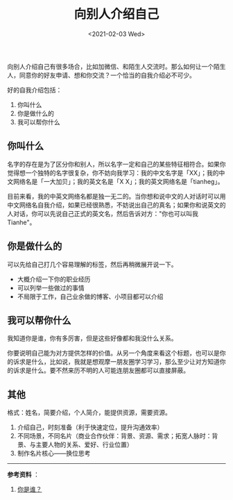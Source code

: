 #+TITLE: 向别人介绍自己
#+DATE: <2021-02-03 Wed>
#+TAGS[]: 备忘

向别人介绍自己有很多场合，比如加微信、和陌生人交流时。那么如何让一个陌生人，同意你的好友申请、想和你交流？一个恰当的自我介绍必不可少。

好的自我介绍包括：

1. 你叫什么
2. 你是做什么的
3. 我可以帮你什么

** 你叫什么
   :PROPERTIES:
   :CUSTOM_ID: 你叫什么
   :END:

名字的存在是为了区分你和别人，所以名字一定和自己的某些特征相符合。如果你觉得想一个独特的名字很复杂，你不妨向我学习：我的中文名字是「XX」；我的中文网络名是「一大加贝」；我的英文名是「X
X」；我的英文网络名是「tianheg」。

目前来看，我的中英文网络名都是独一无二的。当你想和说中文的人对话时可以用中文网络名自我介绍，如果已经很熟悉，不妨说出自己的真名；如果你和说英文的人对话，你可以先说自己正式的英文名，然后告诉对方："你也可以叫我
Tianhe"。

** 你是做什么的
   :PROPERTIES:
   :CUSTOM_ID: 你是做什么的
   :END:

可以先给自己打几个容易理解的标签，然后再稍微展开说一下。

- 大概介绍一下你的职业经历
- 可以列举一些做过的事情
- 不局限于工作，自己业余做的博客、小项目都可以介绍

** 我可以帮你什么
   :PROPERTIES:
   :CUSTOM_ID: 我可以帮你什么
   :END:

我知道你是谁，你有多厉害，但是这些好像都和我没什么关系。

你要说明自己能为对方提供怎样的价值。从另一个角度来看这个标题，也可以是你的诉求是什么，比如说，我就是想观摩一朋友圈学习学习，那么至少让对方知道你的诉求是什么。要不然来历不明的人可能连朋友圈都可以直接屏蔽。

** 其他
   :PROPERTIES:
   :CUSTOM_ID: 其他
   :END:

格式：姓名，简要介绍，个人简介，能提供资源，需要资源。

1. 介绍自己，时刻准备（利于快速定位，提升沟通效率）
2. 不同场景，不同名片（商业合作伙伴：背景、资源、需求；拓宽人脉时：背景、与主要人物的关系、爱好、行业位置）
3. 制作名片核心------换位思考

--------------

*参考资料* ：

1. [[https://mp.weixin.qq.com/s/V00gYPJ6XA_OfTpc82iY3A][你是谁？]]
